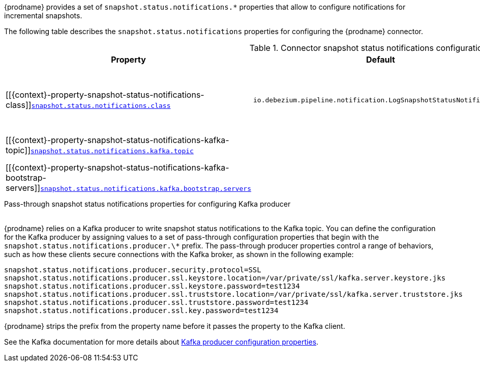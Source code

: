 {prodname} provides a set of `snapshot.status.notifications.*` properties that allow to configure notifications for incremental snapshots.

The following table describes the `snapshot.status.notifications` properties for configuring the {prodname} connector.

.Connector snapshot status notifications configuration properties
[cols="33%a,17%a,50%a",options="header",subs="+attributes"]
|===
|Property |Default |Description
|[[{context}-property-snapshot-status-notifications-class]]<<{context}-property-snapshot-status-notifications-class, `+snapshot.status.notifications.class+`>>
|`io.debezium.pipeline.notification.LogSnapshotStatusNotifications`
|The SnapshotStatusNotifications implementation that should be used to output the snapshot status updates. The default is `io.debezium.pipeline.notification.LogSnapshotStatusNotifications` which writes snapshot statuses into connector's log.  Alternative implementation is `io.debezium.pipeline.notification.KafkaSnapshotStatusNotifications` which writes snapshot statuses into a Kafka topic.

|[[{context}-property-snapshot-status-notifications-kafka-topic]]<<{context}-property-snapshot-status-notifications-kafka-topic, `+snapshot.status.notifications.kafka.topic+`>>
|
|The full name of the Kafka topic where the connector writes the snapshot status notifications.

|[[{context}-property-snapshot-status-notifications-kafka-bootstrap-servers]]<<{context}-property-snapshot-status-notifications-kafka-bootstrap-servers, `+snapshot.status.notifications.kafka.bootstrap.servers+`>>
|
|A list of host/port pairs that the connector uses for establishing connection to the Kafka cluster. This connection is used for writing snapshot status notifications. Each pair should point to the same Kafka cluster used by the Kafka Connect process.
|===

[id="{context}-pass-through-snapshot-status-notifications-properties-for-configuring-producer"]
.Pass-through snapshot status notifications properties for configuring Kafka producer
{empty} +
{prodname} relies on a Kafka producer to write snapshot status notifications to the Kafka topic.
You can define the configuration for the Kafka producer by assigning values to a set of pass-through configuration properties that begin with the `snapshot.status.notifications.producer.\*` prefix.
The pass-through producer properties control a range of behaviors, such as how these clients secure connections with the Kafka broker, as shown in the following example:

[source,indent=0]
----
snapshot.status.notifications.producer.security.protocol=SSL
snapshot.status.notifications.producer.ssl.keystore.location=/var/private/ssl/kafka.server.keystore.jks
snapshot.status.notifications.producer.ssl.keystore.password=test1234
snapshot.status.notifications.producer.ssl.truststore.location=/var/private/ssl/kafka.server.truststore.jks
snapshot.status.notifications.producer.ssl.truststore.password=test1234
snapshot.status.notifications.producer.ssl.key.password=test1234
----

{prodname} strips the prefix from the property name before it passes the property to the Kafka client.

See the Kafka documentation for more details about link:https://kafka.apache.org/documentation.html#producerconfigs[Kafka producer configuration properties].
